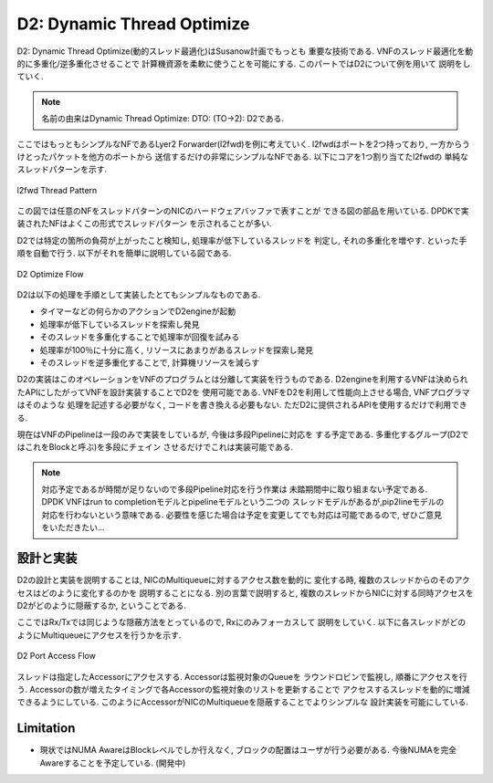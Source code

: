 

D2: Dynamic Thread Optimize
===========================

D2: Dynamic Thread Optimize(動的スレッド最適化)はSusanow計画でもっとも
重要な技術である. VNFのスレッド最適化を動的に多重化/逆多重化させることで
計算機資源を柔軟に使うことを可能にする. このパートではD2について例を用いて
説明をしていく.

.. note::
  名前の由来はDynamic Thread Optimize: DTO: (TO->2): D2である.

ここではもっともシンプルなNFであるLyer2 Forwarder(l2fwd)を例に考えていく.
l2fwdはポートを2つ持っており, 一方からうけとったパケットを他方のポートから
送信するだけの非常にシンプルなNFである. 以下にコアを1つ割り当てたl2fwdの
単純なスレッドパターンを示す.

.. figure:: img/l2fwd_1para.png
  :align: center

  l2fwd Thread Pattern

この図では任意のNFをスレッドパターンのNICのハードウェアバッファで表すことが
できる図の部品を用いている. DPDKで実装されたNFはよくこの形式でスレッドパターン
を示されることが多い.

D2では特定の箇所の負荷が上がったこと検知し, 処理率が低下しているスレッドを
判定し, それの多重化を増やす. といった手順を自動で行う.
以下がそれを簡単に説明している図である.

.. figure:: img/d2_flow.png
  :align: center

  D2 Optimize Flow

D2は以下の処理を手順として実装したとてもシンプルなものである.

- タイマーなどの何らかのアクションでD2engineが起動
- 処理率が低下しているスレッドを探索し発見
- そのスレッドを多重化することで処理率が回復を試みる
- 処理率が100％に十分に高く, リソースにあまりがあるスレッドを探索し発見
- そのスレッドを逆多重化することで, 計算機リソースを減らす

D2の実装はこのオペレーションをVNFのプログラムとは分離して実装を行うものである.
D2engineを利用するVNFは決められたAPIにしたがってVNFを設計実装することでD2を
使用可能である. VNFをD2を利用して性能向上させる場合, VNFプログラマはそのような
処理を記述する必要がなく, コードを書き換える必要もない.
ただD2に提供されるAPIを使用するだけで利用できる.

現在はVNFのPipelineは一段のみで実装をしているが, 今後は多段Pipelineに対応を
する予定である. 多重化するグループ(D2ではこれをBlockと呼ぶ)を多段にチェイン
させるだけでこれは実装可能である.

.. note::
  対応予定であるが時間が足りないので多段Pipeline対応を行う作業は
  未踏期間中に取り組まない予定である.
  DPDK VNFはrun to completionモデルとpipelineモデルという二つの
  スレッドモデルがあるが,pip2lineモデルの対応を行わないという意味である.
  必要性を感じた場合は予定を変更してでも対応は可能であるので,
  ぜひご意見をいただきたい...


設計と実装
----------

.. todo::
  BlockとPieceについての説明をする.

D2の設計と実装を説明することは, NICのMultiqueueに対するアクセス数を動的に
変化する時, 複数のスレッドからのそのアクセスはどのように変化するのかを
説明することになる.
別の言葉で説明すると, 複数のスレッドからNICに対する同時アクセスを
D2がどのように隠蔽するか, ということである.

ここではRx/Txでは同じような隠蔽方法をとっているので, Rxにのみフォーカスして
説明をしていく. 以下に各スレッドがどのようにMultiqueueにアクセスを行うかを示す.

.. figure:: img/d2_accessor.png
  :align: center

  D2 Port Access Flow

スレッドは指定したAccessorにアクセスする. Accessorは監視対象のQueueを
ラウンドロビンで監視し, 順番にアクセスを行う.
Accessorの数が増えたタイミングで各Accessorの監視対象のリストを更新することで
アクセスするスレッドを動的に増減できるようにしている.
このようにAccessorがNICのMultiqueueを隠蔽することでよりシンプルな
設計実装を可能にしている.

Limitation
----------

- 現状ではNUMA AwareはBlockレベルでしか行えなく,
  ブロックの配置はユーザが行う必要がある.
  今後NUMAを完全Awareすることを予定している. (開発中)

.. todo::
  具体的なユースケースを用いてD2が有効であることを示す.
  コアネットワークにデプロイしている状態で思いトラフィックを処理できる場面と
  NFVサービスチェイン環境で軽量なVNFを多数デプロイし, 基盤リソースを効率よく
  共有する場面を例としながら説明する.



